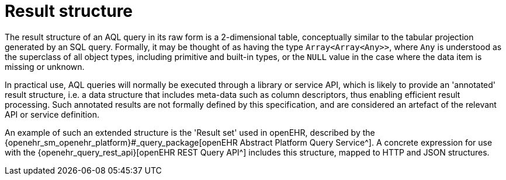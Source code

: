 = Result structure

The result structure of an AQL query in its raw form is a 2-dimensional table, conceptually similar to the tabular projection generated by an SQL query. Formally, it may be thought of as having the type `Array<Array<Any>>`, where `Any` is understood as the superclass of all object types, including primitive and built-in types, or the `NULL` value in the case where the data item is missing or unknown.

In practical use, AQL queries will normally be executed through a library or service API, which is likely to provide an 'annotated' result structure, i.e. a data structure that includes meta-data such as column descriptors, thus enabling efficient result processing. Such annotated results are not formally defined by this specification, and are considered an artefact of the relevant API or service definition.

An example of such an extended structure is the 'Result set' used in openEHR, described by the {openehr_sm_openehr_platform}#_query_package[openEHR Abstract Platform Query Service^]. A concrete expression for use with the {openehr_query_rest_api}[openEHR REST Query API^] includes this structure, mapped to HTTP and JSON structures.
